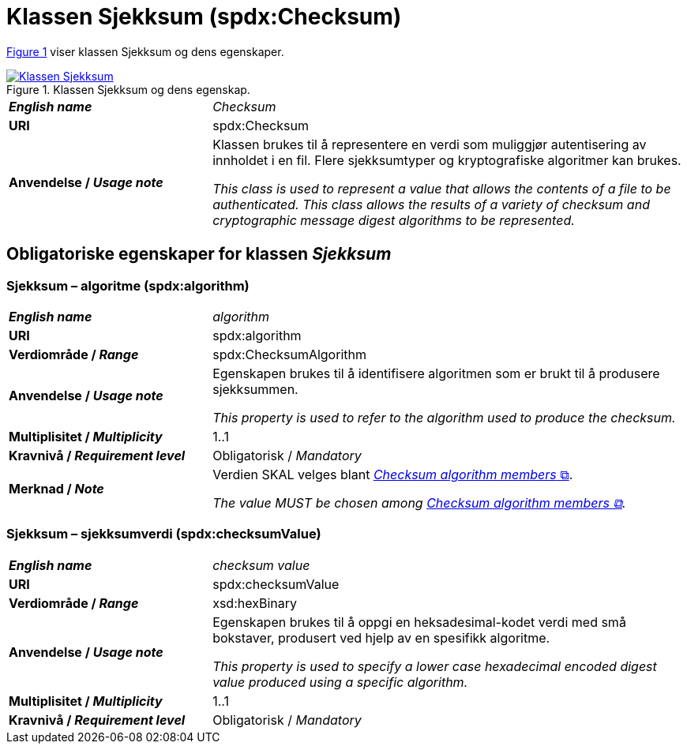 = Klassen Sjekksum (spdx:Checksum) [[Sjekksum]]

:xrefstyle: short

<<diagram-KlassenSjekksum>> viser klassen Sjekksum og dens egenskaper.  

[[diagram-KlassenSjekksum]]
.Klassen Sjekksum og dens egenskap.
[link=images/Klassen-Sjekksum.png]
image::images/Klassen-Sjekksum.png[]

:xrefstyle: full

[cols="30s,70d"]
|===
| _English name_ | _Checksum_
| URI | spdx:Checksum
| Anvendelse / _Usage note_ | Klassen brukes til å representere en verdi som muliggjør autentisering av innholdet i en fil. Flere sjekksumtyper og kryptografiske algoritmer kan brukes.

_This class is used to represent a value that allows the contents of a file to be authenticated. This class allows the results of a variety of checksum and cryptographic message digest algorithms to be represented._
|===

== Obligatoriske egenskaper for klassen _Sjekksum_ [[Sjekksum-obligatoriske-egenskaper]]

=== Sjekksum – algoritme (spdx:algorithm) [[Sjekksum-algoritme]]

[cols="30s,70d"]
|===
| _English name_ | _algorithm_
| URI |spdx:algorithm
| Verdiområde / _Range_ | spdx:ChecksumAlgorithm
| Anvendelse / _Usage note_ | Egenskapen brukes til å identifisere algoritmen som er brukt til å produsere sjekksummen. 

_This property is used to refer to the algorithm used to produce the checksum._
| Multiplisitet / _Multiplicity_ | 1..1
| Kravnivå / _Requirement level_ | Obligatorisk / _Mandatory_
| Merknad / _Note_ | Verdien SKAL velges blant https://spdx.org/rdf/terms/#d4e2129[__Checksum algorithm members__ &#x29C9;, window="_blank", role="ext-link"].

__The value MUST be chosen among https://spdx.org/rdf/terms/#d4e2129[Checksum algorithm members &#x29C9;, window="_blank", role="ext-link"].__
|===

=== Sjekksum – sjekksumverdi (spdx:checksumValue) [[Sjekksum-sjekksumverdi]]

[cols="30s,70d"]
|===
| _English name_ | _checksum value_
| URI | spdx:checksumValue
| Verdiområde / _Range_ | xsd:hexBinary
| Anvendelse / _Usage note_ | Egenskapen brukes til å oppgi en heksadesimal-kodet verdi med små bokstaver, produsert ved hjelp av en spesifikk algoritme.

_This property is used to specify a lower case hexadecimal encoded digest value produced using a specific algorithm._
| Multiplisitet / _Multiplicity_ | 1..1
| Kravnivå / _Requirement level_ | Obligatorisk / _Mandatory_
|===
